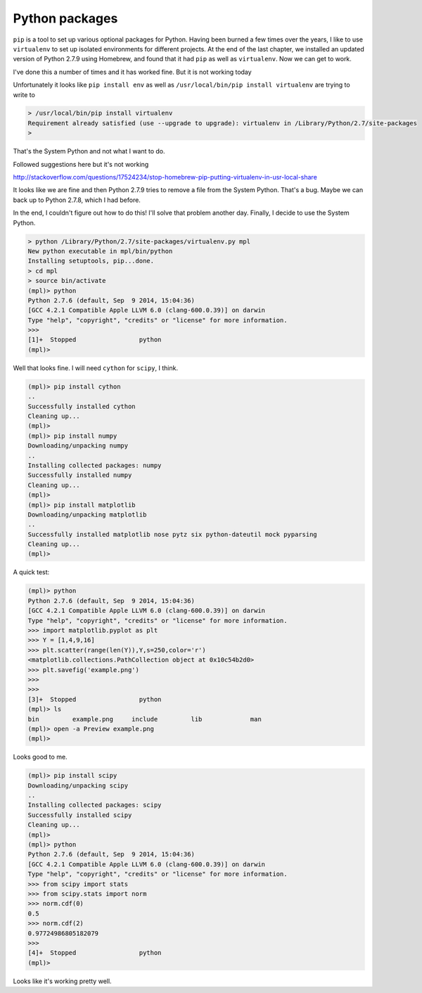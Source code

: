 .. _python:

###############
Python packages
###############

``pip`` is a tool to set up various optional packages for Python.  Having been burned a few times over the years, I like to use ``virtualenv`` to set up isolated environments for different projects.  At the end of the last chapter, we installed an updated version of Python 2.7.9 using Homebrew, and found that it had ``pip`` as well as ``virtualenv``.  Now we can get to work.

I've done this a number of times and it has worked fine.  But it is not working today

Unfortunately it looks like ``pip install env`` as well as ``/usr/local/bin/pip install virtualenv`` are trying to write to 

.. sourcecode:: bash


    > /usr/local/bin/pip install virtualenv
    Requirement already satisfied (use --upgrade to upgrade): virtualenv in /Library/Python/2.7/site-packages
    >

That's the System Python and not what I want to do.

Followed suggestions here but it's not working

http://stackoverflow.com/questions/17524234/stop-homebrew-pip-putting-virtualenv-in-usr-local-share

It looks like we are fine and then Python 2.7.9 tries to remove a file from the System Python.  That's a bug.  Maybe we can back up to Python 2.7.8, which I had before.

In the end, I couldn't figure out how to do this!  I'll solve that problem another day.  Finally, I decide to use the System Python.

.. sourcecode:: bash

    > python /Library/Python/2.7/site-packages/virtualenv.py mpl
    New python executable in mpl/bin/python
    Installing setuptools, pip...done.
    > cd mpl
    > source bin/activate
    (mpl)> python
    Python 2.7.6 (default, Sep  9 2014, 15:04:36) 
    [GCC 4.2.1 Compatible Apple LLVM 6.0 (clang-600.0.39)] on darwin
    Type "help", "copyright", "credits" or "license" for more information.
    >>>
    [1]+  Stopped                 python
    (mpl)>

Well that looks fine.  I will need ``cython`` for ``scipy``, I think.

.. sourcecode:: bash

    (mpl)> pip install cython
    ..
    Successfully installed cython
    Cleaning up...
    (mpl)>
    (mpl)> pip install numpy
    Downloading/unpacking numpy
    ..
    Installing collected packages: numpy
    Successfully installed numpy
    Cleaning up...
    (mpl)>
    (mpl)> pip install matplotlib
    Downloading/unpacking matplotlib
    ..
    Successfully installed matplotlib nose pytz six python-dateutil mock pyparsing
    Cleaning up...
    (mpl)>
    
A quick test:

.. sourcecode:: bash

    (mpl)> python
    Python 2.7.6 (default, Sep  9 2014, 15:04:36) 
    [GCC 4.2.1 Compatible Apple LLVM 6.0 (clang-600.0.39)] on darwin
    Type "help", "copyright", "credits" or "license" for more information.
    >>> import matplotlib.pyplot as plt
    >>> Y = [1,4,9,16]
    >>> plt.scatter(range(len(Y)),Y,s=250,color='r')
    <matplotlib.collections.PathCollection object at 0x10c54b2d0>
    >>> plt.savefig('example.png')
    >>>
    >>> 
    [3]+  Stopped                 python
    (mpl)> ls
    bin		example.png	include		lib		man
    (mpl)> open -a Preview example.png
    (mpl)> 

Looks good to me.

.. image:: /figs/example.png
   :scale: 40 %

.. sourcecode:: bash

    (mpl)> pip install scipy
    Downloading/unpacking scipy
    ..
    Installing collected packages: scipy
    Successfully installed scipy
    Cleaning up...
    (mpl)>
    (mpl)> python
    Python 2.7.6 (default, Sep  9 2014, 15:04:36) 
    [GCC 4.2.1 Compatible Apple LLVM 6.0 (clang-600.0.39)] on darwin
    Type "help", "copyright", "credits" or "license" for more information.
    >>> from scipy import stats
    >>> from scipy.stats import norm
    >>> norm.cdf(0)
    0.5
    >>> norm.cdf(2)
    0.97724986805182079
    >>> 
    [4]+  Stopped                 python
    (mpl)>

Looks like it's working pretty well.